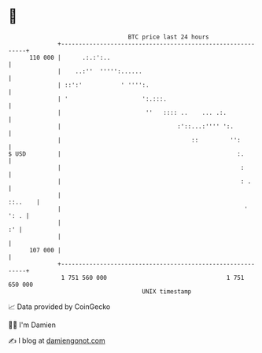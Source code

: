 * 👋

#+begin_example
                                     BTC price last 24 hours                    
                 +------------------------------------------------------------+ 
         110 000 |      .:.:':..                                              | 
                 |    ..:''  ''''':......                                     | 
                 | ::':'           ' '''':.                                   | 
                 | '                     ':.:::.                              | 
                 |                        ''   :::: ..    ... .:.             | 
                 |                                 :'::...:'''' ':.           | 
                 |                                     ::         '':         | 
   $ USD         |                                                  :.        | 
                 |                                                   :        | 
                 |                                                   : .      | 
                 |                                                    ::..    | 
                 |                                                    '  ': . | 
                 |                                                         :' | 
                 |                                                            | 
         107 000 |                                                            | 
                 +------------------------------------------------------------+ 
                  1 751 560 000                                  1 751 650 000  
                                         UNIX timestamp                         
#+end_example
📈 Data provided by CoinGecko

🧑‍💻 I'm Damien

✍️ I blog at [[https://www.damiengonot.com][damiengonot.com]]
